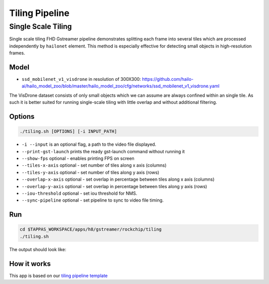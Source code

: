 
Tiling Pipeline
===============

Single Scale Tiling
-------------------

Single scale tiling FHD Gstreamer pipeline demonstrates splitting each frame into several tiles which are processed independently by ``hailonet`` element.
This method is especially effective for detecting small objects in high-resolution frames.

Model
^^^^^


* ``ssd_mobilenet_v1_visdrone`` in resolution of 300X300: https://github.com/hailo-ai/hailo_model_zoo/blob/master/hailo_model_zoo/cfg/networks/ssd_mobilenet_v1_visdrone.yaml

The VisDrone dataset consists of only small objects which we can assume are always confined within an single tile. As such it is better suited for running single-scale tiling with little overlap and without additional filtering.

Options
^^^^^^^

.. code-block:: sh

   ./tiling.sh [OPTIONS] [-i INPUT_PATH]


* ``-i --input`` is an optional flag, a path to the video file displayed.
* ``--print-gst-launch`` prints the ready gst-launch command without running it
* ``--show-fps``  optional - enables printing FPS on screen
* ``--tiles-x-axis`` optional - set number of tiles along x axis (columns)
* ``--tiles-y-axis`` optional - set number of tiles along y axis (rows)
* ``--overlap-x-axis`` optional - set overlap in percentage between tiles along x axis (columns)
* ``--overlap-y-axis`` optional - set overlap in percentage between tiles along y axis (rows)
* ``--iou-threshold`` optional - set iou threshold for NMS.
* ``--sync-pipeline`` optional - set pipeline to sync to video file timing.

Run
^^^

.. code-block:: sh

   cd $TAPPAS_WORKSPACE/apps/h8/gstreamer/rockchip/tiling
   ./tiling.sh

The output should look like:


.. raw:: html

   <div align="center">
       <img src="readme_resources/pipeline_run.gif" width="1000px" height="600px"/>
   </div>


How it works
^^^^^^^^^^^^

This app is based on our `tiling pipeline template <../../../../../docs/pipelines/single_network.rst#example-pipeline-single-network-with-tiling>`_

